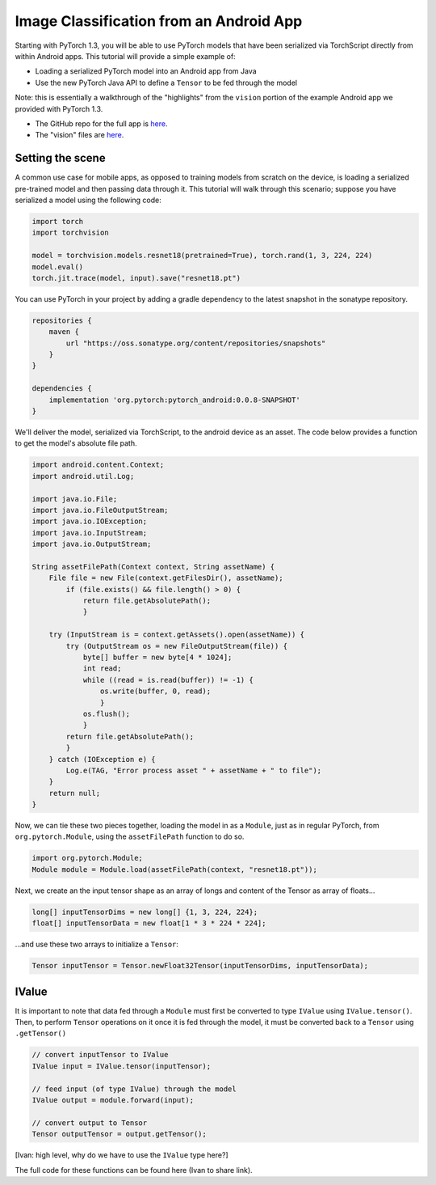 Image Classification from an Android App
========================================

Starting with PyTorch 1.3, you will be able to use PyTorch models that have
been serialized via TorchScript directly from within Android apps. This
tutorial will provide a simple example of:

* Loading a serialized PyTorch model into an Android app from Java
* Use the new PyTorch Java API to define a ``Tensor`` to be fed through the
  model

Note: this is essentially a walkthrough of the "highlights" from the ``vision``
portion of the example Android app we provided with PyTorch 1.3.

* The GitHub repo for the full app is `here <https://github.com/zalandoresearch/fashion-mnist>`__.
* The "vision" files are `here <https://github.com/pytorch/android-demo-app/tree/ik_android_demo_app_init/PyTorchDemoApp/app/src/main/java/org/pytorch/demo/vision>`__.

Setting the scene
~~~~~~~~~~~~~~~~~

A common use case for mobile apps, as opposed to training models from scratch on the device, is
loading a serialized pre-trained model and then passing data through it. This tutorial will walk
through this scenario; suppose you have serialized a model using the following code:

.. code:: python

    import torch
    import torchvision

    model = torchvision.models.resnet18(pretrained=True), torch.rand(1, 3, 224, 224)
    model.eval()
    torch.jit.trace(model, input).save("resnet18.pt")

You can use PyTorch in your project by adding a gradle dependency to the latest snapshot in the
sonatype repository.

.. code:: java

    repositories {
        maven {
            url "https://oss.sonatype.org/content/repositories/snapshots"
        }
    }

    dependencies {
        implementation 'org.pytorch:pytorch_android:0.0.8-SNAPSHOT'
    }

We'll deliver the model, serialized via TorchScript, to the android device as an asset. The
code below provides a function to get the model's absolute file path.

.. code:: java

    import android.content.Context;
    import android.util.Log;

    import java.io.File;
    import java.io.FileOutputStream;
    import java.io.IOException;
    import java.io.InputStream;
    import java.io.OutputStream;

    String assetFilePath(Context context, String assetName) {
        File file = new File(context.getFilesDir(), assetName);
            if (file.exists() && file.length() > 0) {
                return file.getAbsolutePath();
                }

        try (InputStream is = context.getAssets().open(assetName)) {
            try (OutputStream os = new FileOutputStream(file)) {
                byte[] buffer = new byte[4 * 1024];
                int read;
                while ((read = is.read(buffer)) != -1) {
                    os.write(buffer, 0, read);
                    }
                os.flush();
                }
            return file.getAbsolutePath();
            }
        } catch (IOException e) {
            Log.e(TAG, "Error process asset " + assetName + " to file");
        }
        return null;
    }

Now, we can tie these two pieces together, loading the model in as a ``Module``,
just as in regular PyTorch, from ``org.pytorch.Module``, using the ``assetFilePath``
function to do so.

.. code:: java

    import org.pytorch.Module;
    Module module = Module.load(assetFilePath(context, "resnet18.pt"));

Next, we create an the input tensor shape as an array of longs and content of the
Tensor as array of floats...

.. code:: java

    long[] inputTensorDims = new long[] {1, 3, 224, 224};
    float[] inputTensorData = new float[1 * 3 * 224 * 224];

...and use these two arrays to initialize a ``Tensor``:

.. code:: java

    Tensor inputTensor = Tensor.newFloat32Tensor(inputTensorDims, inputTensorData);

IValue
~~~~~~

It is important to note that data fed through a ``Module`` must first be converted to
type ``IValue`` using ``IValue.tensor()``. Then, to perform ``Tensor`` operations on
it once it is fed through the model, it must be converted back to a ``Tensor`` using
``.getTensor()``

.. code:: java

    // convert inputTensor to IValue
    IValue input = IValue.tensor(inputTensor);

    // feed input (of type IValue) through the model
    IValue output = module.forward(input);

    // convert output to Tensor
    Tensor outputTensor = output.getTensor();

[Ivan: high level, why do we have to use the ``IValue`` type here?]

The full code for these functions can be found here (Ivan to share link).
